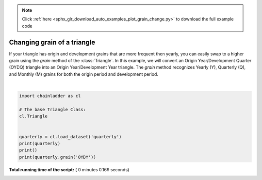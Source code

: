 .. note::
    :class: sphx-glr-download-link-note

    Click :ref:`here <sphx_glr_download_auto_examples_plot_grain_change.py>` to download the full example code
.. rst-class:: sphx-glr-example-title

.. _sphx_glr_auto_examples_plot_grain_change.py:


============================
Changing grain of a triangle
============================

If your triangle has origin and development grains that are more frequent then
yearly, you can easily swap to a higher grain using the `grain` method of the
:class:`Triangle`.
In this example, we will convert an Origin Year/Development Quarter (OYDQ)
triangle into an Origin Year/Development Year triangle.  The `grain` method
recognizes Yearly (Y), Quarterly (Q), and Monthly (M) grains for both the
origin period and development period.





.. rst-class:: sphx-glr-script-out

 Out:

 .. code-block:: none

    Valuation: 2006-03
    Grain:     OYDQ
    Shape:     (1, 2, 12, 45)
    index:      ['Total']
    columns:    ['incurred', 'paid']

    Valuation: 2006-03
    Grain:     OYDY
    Shape:     (1, 2, 12, 12)
    index:      ['Total']
    columns:    ['incurred', 'paid']




|


.. code-block:: python



    import chainladder as cl

    # The base Triangle Class:
    cl.Triangle


    quarterly = cl.load_dataset('quarterly')
    print(quarterly)
    print()
    print(quarterly.grain('OYDY'))

**Total running time of the script:** ( 0 minutes  0.169 seconds)


.. _sphx_glr_download_auto_examples_plot_grain_change.py:


.. only :: html

 .. container:: sphx-glr-footer
    :class: sphx-glr-footer-example



  .. container:: sphx-glr-download

     :download:`Download Python source code: plot_grain_change.py <plot_grain_change.py>`



  .. container:: sphx-glr-download

     :download:`Download Jupyter notebook: plot_grain_change.ipynb <plot_grain_change.ipynb>`


.. only:: html

 .. rst-class:: sphx-glr-signature

    `Gallery generated by Sphinx-Gallery <https://sphinx-gallery.readthedocs.io>`_
